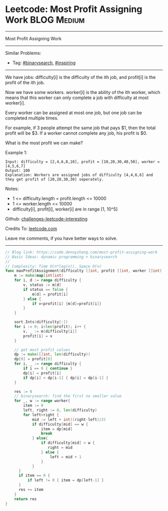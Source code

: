 * Leetcode: Most Profit Assigning Work                                              :BLOG:Medium:
#+STARTUP: showeverything
#+OPTIONS: toc:nil \n:t ^:nil creator:nil d:nil
:PROPERTIES:
:type:     binarysearch, inspiring
:END:
---------------------------------------------------------------------
Most Profit Assigning Work
---------------------------------------------------------------------
Similar Problems:
- Tag: [[https://code.dennyzhang.com/tag/binarysearch][#binarysearch]], [[https://code.dennyzhang.com/tag/inspiring][#inspiring]]
---------------------------------------------------------------------
We have jobs: difficulty[i] is the difficulty of the ith job, and profit[i] is the profit of the ith job. 

Now we have some workers. worker[i] is the ability of the ith worker, which means that this worker can only complete a job with difficulty at most worker[i]. 

Every worker can be assigned at most one job, but one job can be completed multiple times.

For example, if 3 people attempt the same job that pays $1, then the total profit will be $3.  If a worker cannot complete any job, his profit is $0.

What is the most profit we can make?

Example 1:
#+BEGIN_EXAMPLE
Input: difficulty = [2,4,6,8,10], profit = [10,20,30,40,50], worker = [4,5,6,7]
Output: 100
Explanation: Workers are assigned jobs of difficulty [4,4,6,6] and they get profit of [20,20,30,30] seperately.
#+END_EXAMPLE

Notes:

- 1 <= difficulty.length = profit.length <= 10000
- 1 <= worker.length <= 10000
- difficulty[i], profit[i], worker[i]  are in range [1, 10^5]

Github: [[https://github.com/DennyZhang/challenges-leetcode-interesting/tree/master/problems/most-profit-assigning-work][challenges-leetcode-interesting]]

Credits To: [[https://leetcode.com/problems/most-profit-assigning-work/description/][leetcode.com]]

Leave me comments, if you have better ways to solve.
---------------------------------------------------------------------
#+BEGIN_SRC go
// Blog link: https://code.dennyzhang.com/most-profit-assigning-work
// Basic Ideas: dynamic programming + binarysearch
//
// Complexity: Time O(n*log(n)), Space O(n)
func maxProfitAssignment(difficulty []int, profit []int, worker []int) int {
    m := make(map[int]int)
    for i, d := range difficulty {
        v, status := m[d]
        if status == false {
            m[d] = profit[i]
        } else {
            if v<profit[i] {m[d]=profit[i]}
        }
    }

    sort.Ints(difficulty[:])
    for i := 0; i<len(profit); i++ {
        v, _ := m[difficulty[i]]
        profit[i] = v
    }

    // get most profit values
    dp := make([]int, len(difficulty))
    dp[0] = profit[0]
    for i, _ := range difficulty {
        if i == 0 { continue }
        dp[i] = profit[i]
        if dp[i] < dp[i-1] { dp[i] = dp[i-1] }
    }

    res := 0
    // binarysearch: find the first no smaller value
    for _, w := range worker{
        item := 0
        left, right := 0, len(difficulty)
        for left<right {
            mid := left + int((right-left)/2)
            if difficulty[mid] == w {
                item = dp[mid]
                break
            } else{
                if difficulty[mid] > w {
                   right = mid
                } else {
                    left = mid + 1
                }
            }
      }
      if item == 0 {
          if left != 0 { item = dp[left-1] }
      }
      res += item
    }
    return res
}
#+END_SRC

#+BEGIN_HTML
<div style="overflow: hidden;">
<div style="float: left; padding: 5px"> <a href="https://www.linkedin.com/in/dennyzhang001"><img src="https://www.dennyzhang.com/wp-content/uploads/sns/linkedin.png" alt="linkedin" /></a></div>
<div style="float: left; padding: 5px"><a href="https://github.com/DennyZhang"><img src="https://www.dennyzhang.com/wp-content/uploads/sns/github.png" alt="github" /></a></div>
<div style="float: left; padding: 5px"><a href="https://www.dennyzhang.com/slack" target="_blank" rel="nofollow"><img src="http://slack.dennyzhang.com/badge.svg" alt="slack"/></a></div>
</div>
#+END_HTML
